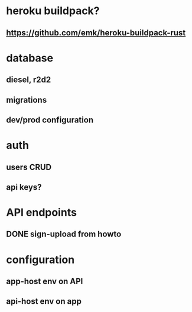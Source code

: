 * heroku buildpack?
** https://github.com/emk/heroku-buildpack-rust
* database
** diesel, r2d2
** migrations
** dev/prod configuration
* auth
** users CRUD
** api keys?
* API endpoints
** DONE sign-upload from howto
* configuration
** app-host env on API
** api-host env on app
